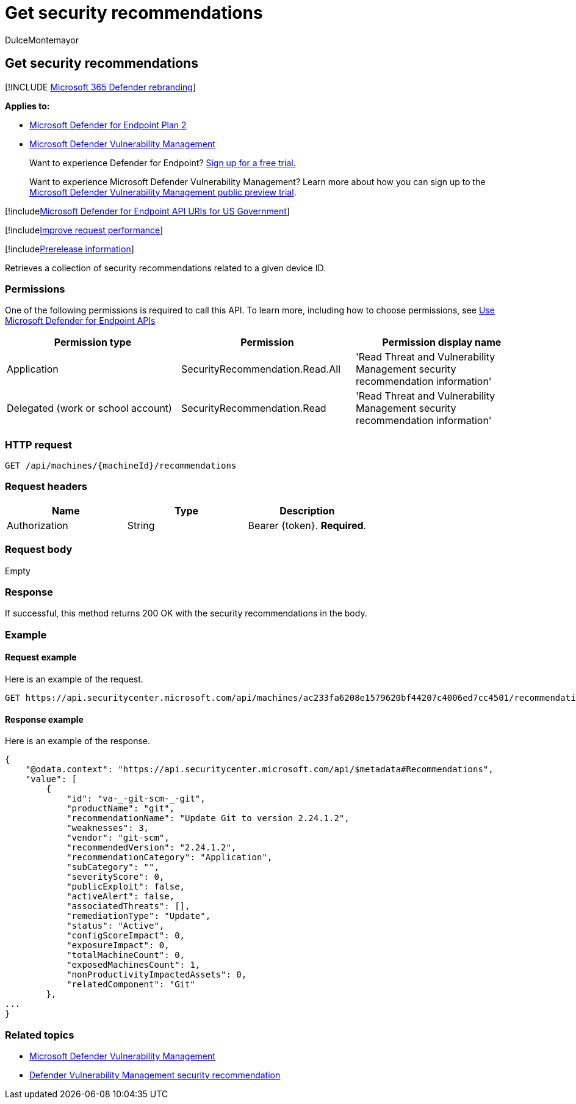 = Get security recommendations
:audience: ITPro
:author: DulceMontemayor
:description: Retrieves a collection of security recommendations related to a given device ID.
:keywords: apis, graph api, supported apis, get, list, file, information, security recommendation per device, threat & vulnerability management api, Microsoft Defender for Endpoint tvm api
:manager: dansimp
:ms.author: dolmont
:ms.collection: M365-security-compliance
:ms.custom: api
:ms.localizationpriority: medium
:ms.mktglfcycl: deploy
:ms.pagetype: security
:ms.service: microsoft-365-security
:ms.sitesec: library
:ms.subservice: mde
:ms.topic: article
:search.appverid: met150

== Get security recommendations

[!INCLUDE xref:../../includes/microsoft-defender.adoc[Microsoft 365 Defender rebranding]]

*Applies to:*

* https://go.microsoft.com/fwlink/p/?linkid=2154037[Microsoft Defender for Endpoint Plan 2]
* link:../defender-vulnerability-management/index.yml[Microsoft Defender Vulnerability Management]

____
Want to experience Defender for Endpoint?
https://signup.microsoft.com/create-account/signup?products=7f379fee-c4f9-4278-b0a1-e4c8c2fcdf7e&ru=https://aka.ms/MDEp2OpenTrial?ocid=docs-wdatp-exposedapis-abovefoldlink[Sign up for a free trial.]
____

____
Want to experience Microsoft Defender Vulnerability Management?
Learn more about how you can sign up to the xref:../defender-vulnerability-management/get-defender-vulnerability-management.adoc[Microsoft Defender Vulnerability Management public preview trial].
____

[!includexref:../../includes/microsoft-defender-api-usgov.adoc[Microsoft Defender for Endpoint API URIs for US Government]]

[!includexref:../../includes/improve-request-performance.adoc[Improve request performance]]

[!includexref:../../includes/prerelease.adoc[Prerelease information]]

Retrieves a collection of security recommendations related to a given device ID.

=== Permissions

One of the following permissions is required to call this API.
To learn more, including how to choose permissions, see xref:apis-intro.adoc[Use Microsoft Defender for Endpoint APIs]

|===
| Permission type | Permission | Permission display name

| Application
| SecurityRecommendation.Read.All
| 'Read Threat and Vulnerability Management security recommendation information'

| Delegated (work or school account)
| SecurityRecommendation.Read
| 'Read Threat and Vulnerability Management security recommendation information'
|===

=== HTTP request

[,http]
----
GET /api/machines/{machineId}/recommendations
----

=== Request headers

|===
| Name | Type | Description

| Authorization
| String
| Bearer \{token}.
*Required*.
|===

=== Request body

Empty

=== Response

If successful, this method returns 200 OK with the security recommendations in the body.

=== Example

==== Request example

Here is an example of the request.

[,http]
----
GET https://api.securitycenter.microsoft.com/api/machines/ac233fa6208e1579620bf44207c4006ed7cc4501/recommendations
----

==== Response example

Here is an example of the response.

[,json]
----
{
    "@odata.context": "https://api.securitycenter.microsoft.com/api/$metadata#Recommendations",
    "value": [
        {
            "id": "va-_-git-scm-_-git",
            "productName": "git",
            "recommendationName": "Update Git to version 2.24.1.2",
            "weaknesses": 3,
            "vendor": "git-scm",
            "recommendedVersion": "2.24.1.2",
            "recommendationCategory": "Application",
            "subCategory": "",
            "severityScore": 0,
            "publicExploit": false,
            "activeAlert": false,
            "associatedThreats": [],
            "remediationType": "Update",
            "status": "Active",
            "configScoreImpact": 0,
            "exposureImpact": 0,
            "totalMachineCount": 0,
            "exposedMachinesCount": 1,
            "nonProductivityImpactedAssets": 0,
            "relatedComponent": "Git"
        },
...
}
----

=== Related topics

* link:/microsoft-365/security/defender-endpoint/next-gen-threat-and-vuln-mgt[Microsoft Defender Vulnerability Management]
* link:/microsoft-365/security/defender-endpoint/tvm-security-recommendation[Defender Vulnerability Management security recommendation]
